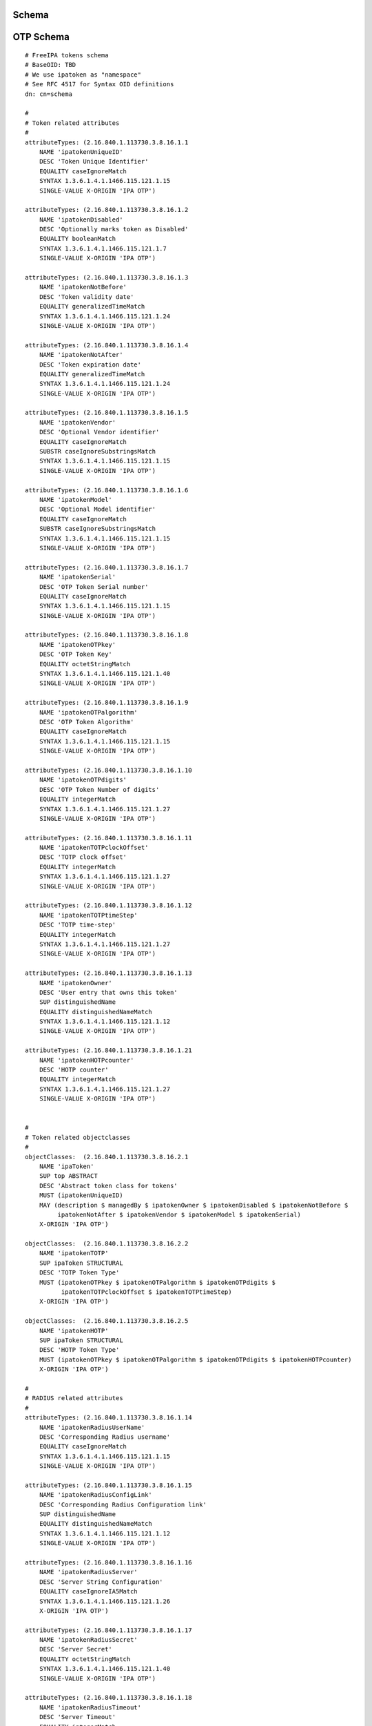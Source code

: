 Schema
======



OTP Schema
==========

::

   # FreeIPA tokens schema
   # BaseOID: TBD
   # We use ipatoken as "namespace"
   # See RFC 4517 for Syntax OID definitions
   dn: cn=schema

   #
   # Token related attributes
   #
   attributeTypes: (2.16.840.1.113730.3.8.16.1.1
       NAME 'ipatokenUniqueID'
       DESC 'Token Unique Identifier'
       EQUALITY caseIgnoreMatch
       SYNTAX 1.3.6.1.4.1.1466.115.121.1.15
       SINGLE-VALUE X-ORIGIN 'IPA OTP')

   attributeTypes: (2.16.840.1.113730.3.8.16.1.2
       NAME 'ipatokenDisabled'
       DESC 'Optionally marks token as Disabled'
       EQUALITY booleanMatch
       SYNTAX 1.3.6.1.4.1.1466.115.121.1.7
       SINGLE-VALUE X-ORIGIN 'IPA OTP')

   attributeTypes: (2.16.840.1.113730.3.8.16.1.3
       NAME 'ipatokenNotBefore'
       DESC 'Token validity date'
       EQUALITY generalizedTimeMatch
       SYNTAX 1.3.6.1.4.1.1466.115.121.1.24
       SINGLE-VALUE X-ORIGIN 'IPA OTP')

   attributeTypes: (2.16.840.1.113730.3.8.16.1.4
       NAME 'ipatokenNotAfter'
       DESC 'Token expiration date'
       EQUALITY generalizedTimeMatch
       SYNTAX 1.3.6.1.4.1.1466.115.121.1.24
       SINGLE-VALUE X-ORIGIN 'IPA OTP')

   attributeTypes: (2.16.840.1.113730.3.8.16.1.5
       NAME 'ipatokenVendor'
       DESC 'Optional Vendor identifier'
       EQUALITY caseIgnoreMatch
       SUBSTR caseIgnoreSubstringsMatch
       SYNTAX 1.3.6.1.4.1.1466.115.121.1.15
       SINGLE-VALUE X-ORIGIN 'IPA OTP')

   attributeTypes: (2.16.840.1.113730.3.8.16.1.6
       NAME 'ipatokenModel'
       DESC 'Optional Model identifier'
       EQUALITY caseIgnoreMatch
       SUBSTR caseIgnoreSubstringsMatch
       SYNTAX 1.3.6.1.4.1.1466.115.121.1.15
       SINGLE-VALUE X-ORIGIN 'IPA OTP')

   attributeTypes: (2.16.840.1.113730.3.8.16.1.7
       NAME 'ipatokenSerial'
       DESC 'OTP Token Serial number'
       EQUALITY caseIgnoreMatch
       SYNTAX 1.3.6.1.4.1.1466.115.121.1.15
       SINGLE-VALUE X-ORIGIN 'IPA OTP')

   attributeTypes: (2.16.840.1.113730.3.8.16.1.8
       NAME 'ipatokenOTPkey'
       DESC 'OTP Token Key'
       EQUALITY octetStringMatch
       SYNTAX 1.3.6.1.4.1.1466.115.121.1.40
       SINGLE-VALUE X-ORIGIN 'IPA OTP')

   attributeTypes: (2.16.840.1.113730.3.8.16.1.9
       NAME 'ipatokenOTPalgorithm'
       DESC 'OTP Token Algorithm'
       EQUALITY caseIgnoreMatch
       SYNTAX 1.3.6.1.4.1.1466.115.121.1.15
       SINGLE-VALUE X-ORIGIN 'IPA OTP')

   attributeTypes: (2.16.840.1.113730.3.8.16.1.10
       NAME 'ipatokenOTPdigits'
       DESC 'OTP Token Number of digits'
       EQUALITY integerMatch
       SYNTAX 1.3.6.1.4.1.1466.115.121.1.27
       SINGLE-VALUE X-ORIGIN 'IPA OTP')

   attributeTypes: (2.16.840.1.113730.3.8.16.1.11
       NAME 'ipatokenTOTPclockOffset'
       DESC 'TOTP clock offset'
       EQUALITY integerMatch
       SYNTAX 1.3.6.1.4.1.1466.115.121.1.27
       SINGLE-VALUE X-ORIGIN 'IPA OTP')

   attributeTypes: (2.16.840.1.113730.3.8.16.1.12
       NAME 'ipatokenTOTPtimeStep'
       DESC 'TOTP time-step'
       EQUALITY integerMatch
       SYNTAX 1.3.6.1.4.1.1466.115.121.1.27
       SINGLE-VALUE X-ORIGIN 'IPA OTP')

   attributeTypes: (2.16.840.1.113730.3.8.16.1.13
       NAME 'ipatokenOwner'
       DESC 'User entry that owns this token'
       SUP distinguishedName
       EQUALITY distinguishedNameMatch
       SYNTAX 1.3.6.1.4.1.1466.115.121.1.12
       SINGLE-VALUE X-ORIGIN 'IPA OTP')

   attributeTypes: (2.16.840.1.113730.3.8.16.1.21
       NAME 'ipatokenHOTPcounter'
       DESC 'HOTP counter'
       EQUALITY integerMatch
       SYNTAX 1.3.6.1.4.1.1466.115.121.1.27
       SINGLE-VALUE X-ORIGIN 'IPA OTP')


   #
   # Token related objectclasses
   #
   objectClasses:  (2.16.840.1.113730.3.8.16.2.1
       NAME 'ipaToken'
       SUP top ABSTRACT
       DESC 'Abstract token class for tokens'
       MUST (ipatokenUniqueID)
       MAY (description $ managedBy $ ipatokenOwner $ ipatokenDisabled $ ipatokenNotBefore $
            ipatokenNotAfter $ ipatokenVendor $ ipatokenModel $ ipatokenSerial)
       X-ORIGIN 'IPA OTP')

   objectClasses:  (2.16.840.1.113730.3.8.16.2.2
       NAME 'ipatokenTOTP'
       SUP ipaToken STRUCTURAL
       DESC 'TOTP Token Type'
       MUST (ipatokenOTPkey $ ipatokenOTPalgorithm $ ipatokenOTPdigits $
             ipatokenTOTPclockOffset $ ipatokenTOTPtimeStep)
       X-ORIGIN 'IPA OTP')

   objectClasses:  (2.16.840.1.113730.3.8.16.2.5
       NAME 'ipatokenHOTP'
       SUP ipaToken STRUCTURAL
       DESC 'HOTP Token Type'
       MUST (ipatokenOTPkey $ ipatokenOTPalgorithm $ ipatokenOTPdigits $ ipatokenHOTPcounter)
       X-ORIGIN 'IPA OTP')

   #
   # RADIUS related attributes
   #
   attributeTypes: (2.16.840.1.113730.3.8.16.1.14
       NAME 'ipatokenRadiusUserName'
       DESC 'Corresponding Radius username'
       EQUALITY caseIgnoreMatch
       SYNTAX 1.3.6.1.4.1.1466.115.121.1.15
       SINGLE-VALUE X-ORIGIN 'IPA OTP')

   attributeTypes: (2.16.840.1.113730.3.8.16.1.15
       NAME 'ipatokenRadiusConfigLink'
       DESC 'Corresponding Radius Configuration link'
       SUP distinguishedName
       EQUALITY distinguishedNameMatch
       SYNTAX 1.3.6.1.4.1.1466.115.121.1.12
       SINGLE-VALUE X-ORIGIN 'IPA OTP')

   attributeTypes: (2.16.840.1.113730.3.8.16.1.16
       NAME 'ipatokenRadiusServer'
       DESC 'Server String Configuration'
       EQUALITY caseIgnoreIA5Match
       SYNTAX 1.3.6.1.4.1.1466.115.121.1.26
       X-ORIGIN 'IPA OTP')

   attributeTypes: (2.16.840.1.113730.3.8.16.1.17
       NAME 'ipatokenRadiusSecret'
       DESC 'Server Secret'
       EQUALITY octetStringMatch
       SYNTAX 1.3.6.1.4.1.1466.115.121.1.40
       SINGLE-VALUE X-ORIGIN 'IPA OTP')

   attributeTypes: (2.16.840.1.113730.3.8.16.1.18
       NAME 'ipatokenRadiusTimeout'
       DESC 'Server Timeout'
       EQUALITY integerMatch
       SYNTAX 1.3.6.1.4.1.1466.115.121.1.27
       SINGLE-VALUE X-ORIGIN 'IPA OTP')

   attributeTypes: (2.16.840.1.113730.3.8.16.1.19
       NAME 'ipatokenRadiusRetries'
       DESC 'Number of allowed Retries'
       EQUALITY integerMatch
       SYNTAX 1.3.6.1.4.1.1466.115.121.1.27
       SINGLE-VALUE X-ORIGIN 'IPA OTP')

   attributeTypes: (2.16.840.1.113730.3.8.16.1.20
       NAME 'ipatokenUserMapAttribute'
       DESC 'Attribute to map from the user entry for RADIUS server authentication'
       EQUALITY caseIgnoreMatch
       SYNTAX 1.3.6.1.4.1.1466.115.121.1.15
       SINGLE-VALUE X-ORIGIN 'IPA OTP')

   #
   # RADIUS related objectClasses
   #

   objectClasses:  (2.16.840.1.113730.3.8.16.2.3
       NAME 'ipatokenRadiusProxyUser'
       SUP top AUXILIARY
       DESC 'Radius Proxy User'
       MAY (ipatokenRadiusConfigLink $ ipatokenRadiusUserName)
       X-ORIGIN 'IPA OTP')

   objectClasses:  (2.16.840.1.113730.3.8.16.2.4
       NAME 'ipatokenRadiusConfiguration'
       SUP top STRUCTURAL
       DESC 'Proxy Radius Configuration'
       MUST (cn $ ipatokenRadiusServer $ ipatokenRadiusSecret)
       MAY (description $ ipatokenRadiusTimeout $ ipatokenRadiusRetries $
            ipatokenUserMapAttribute)
       X-ORIGIN 'IPA OTP')

   # Class for authentication method definition

   attributetypes: ( 2.16.840.1.113730.3.8.11.40
       NAME 'ipaUserAuthType'
       DESC 'Allowed authentication methods'
       EQUALITY caseIgnoreMatch
       SYNTAX 1.3.6.1.4.1.1466.115.121.1.15
       X-ORIGIN 'FreeIPA' )

   objectclasses: ( 2.16.840.1.113730.3.8.12.19
       NAME 'ipaUserAuthTypeClass'
       SUP top AUXILIARY
       DESC 'Class for authentication methods definition'
       MAY ipaUserAuthType
       X-ORIGIN 'FreeIPA' )



OTP ACIs
========

::

   dn: $SUFFIX
   changetype: modify
   add: aci

   aci: (targetfilter = "(objectClass=ipaToken)")(targetattrs = "objectclass || description || managedBy || ipatokenUniqueID || ipatokenDisabled || ipatokenNotBefore || ipatokenNotAfter || ipatokenVendor || ipatokenModel || ipatokenSerial || ipatokenOwner")(version 3.0; acl "Users/managers can read basic token info"; allow (read, search, compare) userattr = "ipatokenOwner#USERDN" or userattr = "managedBy#USERDN";)

   aci: (targetfilter = "(objectClass=ipatokenTOTP)")(targetattrs = "ipatokenOTPalgorithm || ipatokenOTPdigits || ipatokenTOTPtimeStep")(version 3.0; acl "Users/managers can see TOTP details"; allow (read, search, compare) userattr = "ipatokenOwner#USERDN" or userattr = "managedBy#USERDN";)

   aci: (targetfilter = "(objectClass=ipatokenHOTP)")(targetattrs = "ipatokenOTPalgorithm || ipatokenOTPdigits")(version 3.0; acl "Users/managers can see HOTP details"; allow (read, search, compare) userattr = "ipatokenOwner#USERDN" or userattr = "managedBy#USERDN";)

   aci: (targetfilter = "(objectClass=ipaToken)")(targetattrs = "description || ipatokenDisabled || ipatokenNotBefore || ipatokenNotAfter || ipatokenVendor || ipatokenModel || ipatokenSerial")(version 3.0; acl "Managers can write basic token info"; allow (write) userattr = "managedBy#USERDN";)

   aci: (targetfilter = "(objectClass=ipaToken)")(version 3.0; acl "Managers can delete tokens"; allow (delete) userattr = "managedBy#USERDN";)

   aci: (target = "ldap:///ipatokenuniqueid=*,cn=otp,$SUFFIX")(targetfilter = "(objectClass=ipaToken)")(version 3.0; acl "Users can create self-managed tokens"; allow (add) userattr = "ipatokenOwner#SELFDN" and userattr = "managedBy#SELFDN";)